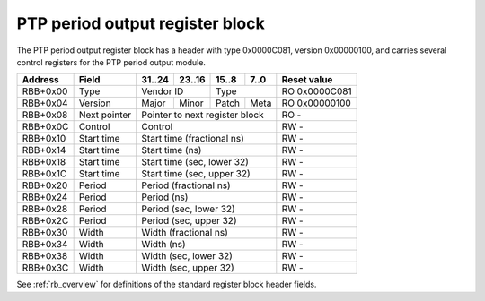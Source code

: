 .. _rb_phc_perout:

================================
PTP period output register block
================================

The PTP period output register block has a header with type 0x0000C081, version 0x00000100, and carries several control registers for the PTP period output module.

.. table::

    ========  ==============  ======  ======  ======  ======  =============
    Address   Field           31..24  23..16  15..8   7..0    Reset value
    ========  ==============  ======  ======  ======  ======  =============
    RBB+0x00  Type            Vendor ID       Type            RO 0x0000C081
    --------  --------------  --------------  --------------  -------------
    RBB+0x04  Version         Major   Minor   Patch   Meta    RO 0x00000100
    --------  --------------  ------  ------  ------  ------  -------------
    RBB+0x08  Next pointer    Pointer to next register block  RO -
    --------  --------------  ------------------------------  -------------
    RBB+0x0C  Control         Control                         RW -
    --------  --------------  ------------------------------  -------------
    RBB+0x10  Start time      Start time (fractional ns)      RW -
    --------  --------------  ------------------------------  -------------
    RBB+0x14  Start time      Start time (ns)                 RW -
    --------  --------------  ------------------------------  -------------
    RBB+0x18  Start time      Start time (sec, lower 32)      RW -
    --------  --------------  ------------------------------  -------------
    RBB+0x1C  Start time      Start time (sec, upper 32)      RW -
    --------  --------------  ------------------------------  -------------
    RBB+0x20  Period          Period (fractional ns)          RW -
    --------  --------------  ------------------------------  -------------
    RBB+0x24  Period          Period (ns)                     RW -
    --------  --------------  ------------------------------  -------------
    RBB+0x28  Period          Period (sec, lower 32)          RW -
    --------  --------------  ------------------------------  -------------
    RBB+0x2C  Period          Period (sec, upper 32)          RW -
    --------  --------------  ------------------------------  -------------
    RBB+0x30  Width           Width (fractional ns)           RW -
    --------  --------------  ------------------------------  -------------
    RBB+0x34  Width           Width (ns)                      RW -
    --------  --------------  ------------------------------  -------------
    RBB+0x38  Width           Width (sec, lower 32)           RW -
    --------  --------------  ------------------------------  -------------
    RBB+0x3C  Width           Width (sec, upper 32)           RW -
    ========  ==============  ==============================  =============

See :ref:`rb_overview` for definitions of the standard register block header fields.

.. object:: Control

    The control register contains several control and status bits relating to the operation of the period output module.

    .. table::

        ========  ======  ======  ======  ======  =============
        Address   31..24  23..16  15..8   7..0    Reset value
        ========  ======  ======  ======  ======  =============
        RBB+0x0C  Control                         RW -
        ========  ==============================  =============

    .. table::

        ===  ========
        Bit  Function
        ===  ========
        0    Enable
        8    Pulse
        16   Locked
        24   Error
        ===  ========

    The enable bit enables/disables output of the period output module.  Note that this bit does not cause the module to lose lock when clear, only to stop generating pulses.

    The pulse bit reflects the current output of the PTP period output module.

    The locked bit indicates that the period output module has locked on to the current PTP time and is ready to generate pulses.  The output is disabled while the period output module is unlocked, so it is not necessary to wait for the module to lock before enabling the output.  The module will unlock whenever the start time, period, or width setting is changed.

    The error bit indicates that the period output module came out of lock due to the PTP clock being stepped.  The error bit is self-clearing on either reacquisition of lock or a setting change.

    The period output module keeps track of the times for the next rising edge and next falling edge.  Initially, it starts with the specified start time for the rising edge, and start time plus width for the falling edge.  If the computed next rising edge time is in the past, the period will be added and it will be checked again, repeating this process until the next rising edge is in the future.  Note that the period is added once per clock cycle, so it is recommended to compute a start time that is close to the current time, particularly when using a small period setting, so that the period output module can lock quickly.

.. object:: Start time

    The start time registers determine the absolute start time for the output waveform (rising edge), with all values latched coincident with writing the upper 32 bits of the seconds field.

    .. table::

        ========  ======  ======  ======  ======  =============
        Address   31..24  23..16  15..8   7..0    Reset value
        ========  ======  ======  ======  ======  =============
        RBB+0x10  Start time (fractional ns)      RW -
        --------  ------------------------------  -------------
        RBB+0x14  Start time (ns)                 RW -
        --------  ------------------------------  -------------
        RBB+0x18  Start time (sec, lower 32)      RW -
        --------  ------------------------------  -------------
        RBB+0x1C  Start time (sec, upper 32)      RW -
        ========  ==============================  =============

.. object:: Period

    The period registers control the period of the output waveform (rising edge to rising edge), with all values latched coincident with writing the upper 32 bits of the seconds field.

    .. table::

        ========  ======  ======  ======  ======  =============
        Address   31..24  23..16  15..8   7..0    Reset value
        ========  ======  ======  ======  ======  =============
        RBB+0x20  Period (fractional ns)          RW -
        --------  ------------------------------  -------------
        RBB+0x24  Period (ns)                     RW -
        --------  ------------------------------  -------------
        RBB+0x28  Period (sec, lower 32)          RW -
        --------  ------------------------------  -------------
        RBB+0x2C  Period (sec, upper 32)          RW -
        ========  ==============================  =============

.. object:: Width

    The width registers control the width of the output waveform (rising edge to falling edge), with all values latched coincident with writing the upper 32 bits of the seconds field.

    .. table::

        ========  ======  ======  ======  ======  =============
        Address   31..24  23..16  15..8   7..0    Reset value
        ========  ======  ======  ======  ======  =============
        RBB+0x30  Width (fractional ns)           RW -
        --------  ------------------------------  -------------
        RBB+0x34  Width (ns)                      RW -
        --------  ------------------------------  -------------
        RBB+0x38  Width (sec, lower 32)           RW -
        --------  ------------------------------  -------------
        RBB+0x3C  Width (sec, upper 32)           RW -
        ========  ==============================  =============
